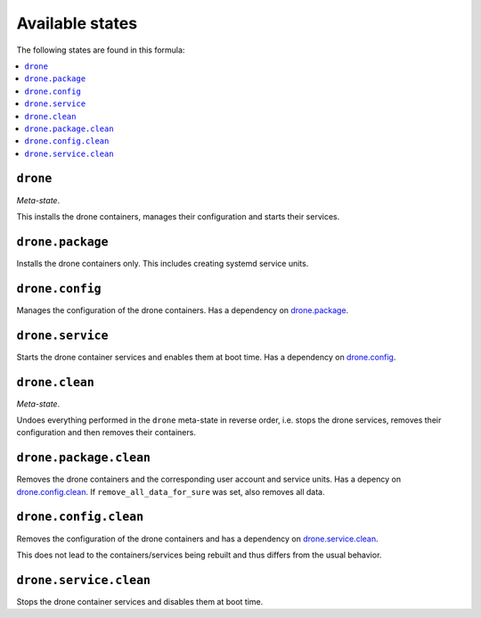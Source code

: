Available states
----------------

The following states are found in this formula:

.. contents::
   :local:


``drone``
^^^^^^^^^
*Meta-state*.

This installs the drone containers,
manages their configuration and starts their services.


``drone.package``
^^^^^^^^^^^^^^^^^
Installs the drone containers only.
This includes creating systemd service units.


``drone.config``
^^^^^^^^^^^^^^^^
Manages the configuration of the drone containers.
Has a dependency on `drone.package`_.


``drone.service``
^^^^^^^^^^^^^^^^^
Starts the drone container services
and enables them at boot time.
Has a dependency on `drone.config`_.


``drone.clean``
^^^^^^^^^^^^^^^
*Meta-state*.

Undoes everything performed in the ``drone`` meta-state
in reverse order, i.e. stops the drone services,
removes their configuration and then removes their containers.


``drone.package.clean``
^^^^^^^^^^^^^^^^^^^^^^^
Removes the drone containers
and the corresponding user account and service units.
Has a depency on `drone.config.clean`_.
If ``remove_all_data_for_sure`` was set, also removes all data.


``drone.config.clean``
^^^^^^^^^^^^^^^^^^^^^^
Removes the configuration of the drone containers
and has a dependency on `drone.service.clean`_.

This does not lead to the containers/services being rebuilt
and thus differs from the usual behavior.


``drone.service.clean``
^^^^^^^^^^^^^^^^^^^^^^^
Stops the drone container services
and disables them at boot time.


